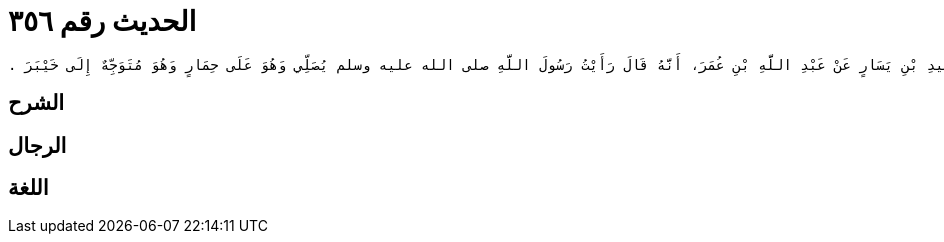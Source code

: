 
= الحديث رقم ٣٥٦

[quote.hadith]
----
وَحَدَّثَنِي عَنْ مَالِكٍ، عَنْ عَمْرِو بْنِ يَحْيَى الْمَازِنِيِّ، عَنْ أَبِي الْحُبَابِ، سَعِيدِ بْنِ يَسَارٍ عَنْ عَبْدِ اللَّهِ بْنِ عُمَرَ، أَنَّهُ قَالَ رَأَيْتُ رَسُولَ اللَّهِ صلى الله عليه وسلم يُصَلِّي وَهُوَ عَلَى حِمَارٍ وَهُوَ مُتَوَجِّهٌ إِلَى خَيْبَرَ ‏.‏
----

== الشرح

== الرجال

== اللغة
    